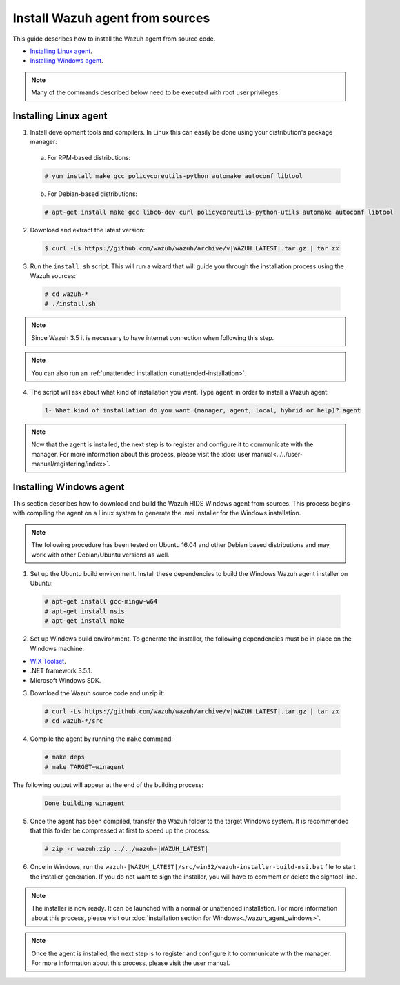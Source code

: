 .. Copyright (C) 2018 Wazuh, Inc.

.. _agent-sources:

Install Wazuh agent from sources
=================================

This guide describes how to install the Wazuh agent from source code.

- `Installing Linux agent`_.
- `Installing Windows agent`_.

.. note:: Many of the commands described below need to be executed with root user privileges.

Installing Linux agent
----------------------

1. Install development tools and compilers. In Linux this can easily be done using your distribution's package manager:

  a) For RPM-based distributions:

  .. code-block:: console

      # yum install make gcc policycoreutils-python automake autoconf libtool

  b) For Debian-based distributions:

  .. code-block:: console

      # apt-get install make gcc libc6-dev curl policycoreutils-python-utils automake autoconf libtool

2. Download and extract the latest version:

  .. code-block:: console

    $ curl -Ls https://github.com/wazuh/wazuh/archive/v|WAZUH_LATEST|.tar.gz | tar zx

3. Run the ``install.sh`` script. This will run a wizard that will guide you through the installation process using the Wazuh sources:

  .. code-block:: console

    # cd wazuh-*
    # ./install.sh

.. note:: Since Wazuh 3.5 it is necessary to have internet connection when following this step.

.. note:: You can also run an :ref:`unattended installation <unattended-installation>`.

4. The script will ask about what kind of installation you want. Type ``agent`` in order to install a Wazuh agent:

  .. code-block:: bash

    1- What kind of installation do you want (manager, agent, local, hybrid or help)? agent

.. note:: Now that the agent is installed, the next step is to register and configure it to communicate with the manager. For more information about this process, please visit the :doc:`user manual<../../user-manual/registering/index>`.

Installing Windows agent
------------------------

This section describes how to download and build the Wazuh HIDS Windows agent from sources. This process begins with compiling the agent on a Linux system to generate the .msi installer for the Windows installation.

.. note:: The following procedure has been tested on Ubuntu 16.04 and other Debian based distributions and may work with other Debian/Ubuntu versions as well.

1. Set up the Ubuntu build environment. Install these dependencies to build the Windows Wazuh agent installer on Ubuntu:

  .. code-block:: console

   # apt-get install gcc-mingw-w64
   # apt-get install nsis
   # apt-get install make

2. Set up Windows build environment. To generate the installer, the following dependencies must be in place on the Windows machine:

* `WiX Toolset <http://wixtoolset.org/>`_.
* .NET framework 3.5.1.
* Microsoft Windows SDK.

3. Download the Wazuh source code and unzip it:

  .. code-block:: console

    # curl -Ls https://github.com/wazuh/wazuh/archive/v|WAZUH_LATEST|.tar.gz | tar zx
    # cd wazuh-*/src

4. Compile the agent by running the ``make`` command:

  .. code-block:: console

    # make deps
    # make TARGET=winagent

The following output will appear at the end of the building process:

  .. code-block:: console

   Done building winagent


5. Once the agent has been compiled, transfer the Wazuh folder to the target Windows system. It is recommended that this folder be compressed at first to speed up the process.

  .. code-block:: console

    # zip -r wazuh.zip ../../wazuh-|WAZUH_LATEST|

6. Once in Windows, run the ``wazuh-|WAZUH_LATEST|/src/win32/wazuh-installer-build-msi.bat`` file to start the installer generation. If you do not want to sign the installer, you will have to comment or delete the signtool line.

.. note:: The installer is now ready.  It can be launched with a normal or unattended installation. For more information about this process, please visit our :doc:`installation section for Windows<./wazuh_agent_windows>`.

.. note:: Once the agent is installed, the next step is to register and configure it to communicate with the manager. For more information about this process, please visit the user manual.
